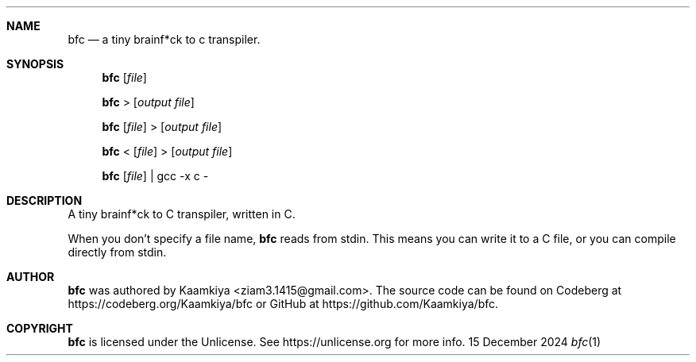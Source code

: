 .Dd 15 December 2024
.Dt bfc 1
\".Os Linux
.Sh NAME
.Nm bfc
.Nd a tiny brainf*ck to c transpiler.

.Sh SYNOPSIS
.Nm
.Op Ar file

.Nm
>
.Op Ar output file

.Nm
.Op Ar file
>
.Op Ar output file

.Nm
<
.Op Ar file
>
.Op Ar output file

.Nm
.Op Ar file
| gcc -x c -

.Sh DESCRIPTION
A tiny brainf*ck to C transpiler, written in C.

When you don't specify a file name,
.Nm
reads from stdin. This means you can write it to a C file, or you can compile
directly from stdin.

.Sh AUTHOR
.Nm
was authored by Kaamkiya <ziam3.1415@gmail.com>. The source code can be found
on Codeberg at https://codeberg.org/Kaamkiya/bfc or GitHub at
https://github.com/Kaamkiya/bfc.

.Sh COPYRIGHT
.Nm
is licensed under the Unlicense. See https://unlicense.org for more info.
